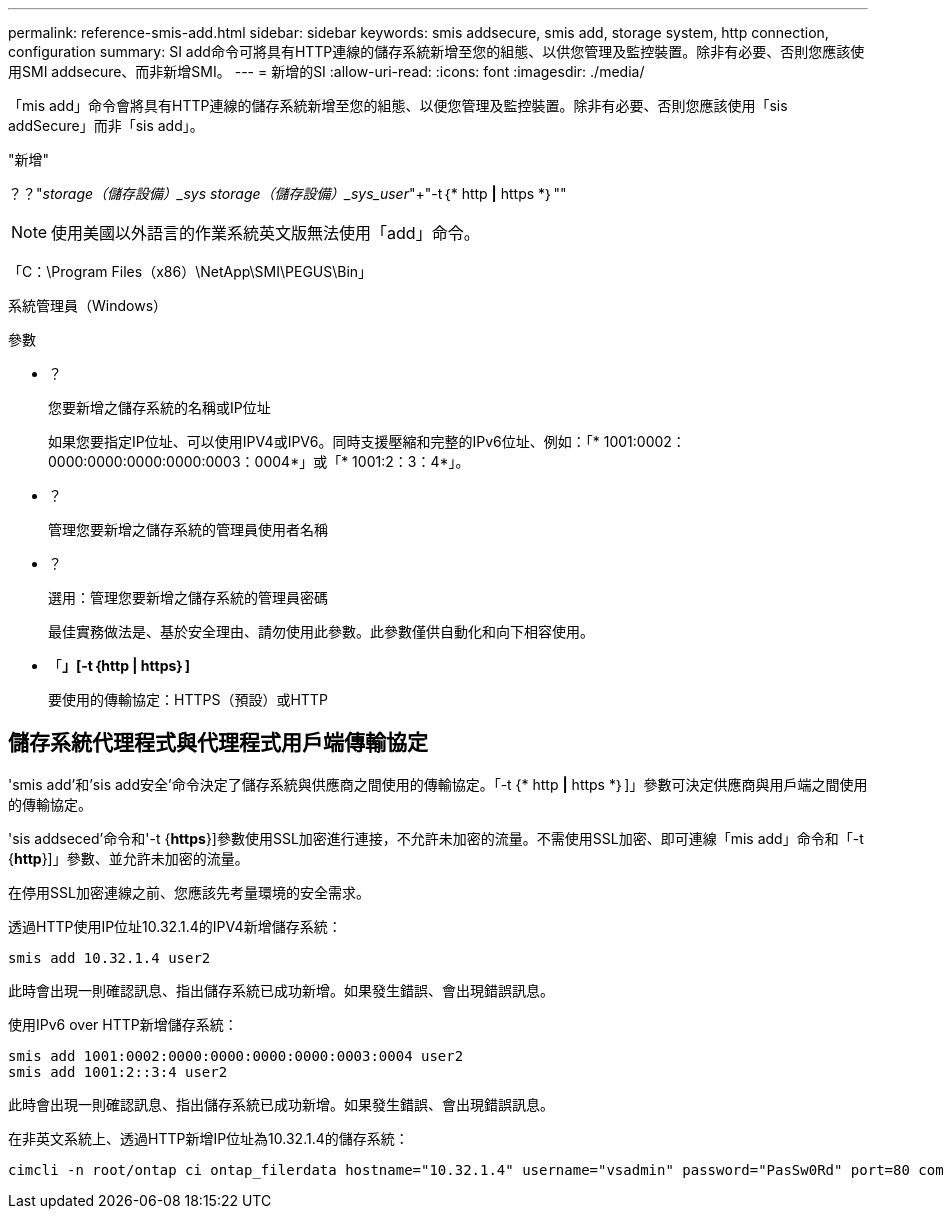 ---
permalink: reference-smis-add.html 
sidebar: sidebar 
keywords: smis addsecure, smis add, storage system, http connection, configuration 
summary: SI add命令可將具有HTTP連線的儲存系統新增至您的組態、以供您管理及監控裝置。除非有必要、否則您應該使用SMI addsecure、而非新增SMI。 
---
= 新增的SI
:allow-uri-read: 
:icons: font
:imagesdir: ./media/


[role="lead"]
「mis add」命令會將具有HTTP連線的儲存系統新增至您的組態、以便您管理及監控裝置。除非有必要、否則您應該使用「sis addSecure」而非「sis add」。

"新增"

？？"_storage（儲存設備）_sys storage（儲存設備）_sys_user_"+"-t｛* http *|* https *｝""

[NOTE]
====
使用美國以外語言的作業系統英文版無法使用「add」命令。

====
「C：\Program Files（x86）\NetApp\SMI\PEGUS\Bin」

系統管理員（Windows）

.參數
* ？
+
您要新增之儲存系統的名稱或IP位址

+
如果您要指定IP位址、可以使用IPV4或IPV6。同時支援壓縮和完整的IPv6位址、例如：「* 1001:0002：0000:0000:0000:0000:0003：0004*」或「* 1001:2：3：4*」。

* ？
+
管理您要新增之儲存系統的管理員使用者名稱

* ？
+
選用：管理您要新增之儲存系統的管理員密碼

+
最佳實務做法是、基於安全理由、請勿使用此參數。此參數僅供自動化和向下相容使用。

* 「*」[-t｛http | https｝]*
+
要使用的傳輸協定：HTTPS（預設）或HTTP





== 儲存系統代理程式與代理程式用戶端傳輸協定

'smis add'和'sis add安全'命令決定了儲存系統與供應商之間使用的傳輸協定。「-t {* http *|* https *｝]」參數可決定供應商與用戶端之間使用的傳輸協定。

'sis addseced'命令和'-t {*https*}]參數使用SSL加密進行連接，不允許未加密的流量。不需使用SSL加密、即可連線「mis add」命令和「-t {*http*}]」參數、並允許未加密的流量。

在停用SSL加密連線之前、您應該先考量環境的安全需求。

透過HTTP使用IP位址10.32.1.4的IPV4新增儲存系統：

[listing]
----
smis add 10.32.1.4 user2
----
此時會出現一則確認訊息、指出儲存系統已成功新增。如果發生錯誤、會出現錯誤訊息。

使用IPv6 over HTTP新增儲存系統：

[listing]
----
smis add 1001:0002:0000:0000:0000:0000:0003:0004 user2
smis add 1001:2::3:4 user2
----
此時會出現一則確認訊息、指出儲存系統已成功新增。如果發生錯誤、會出現錯誤訊息。

在非英文系統上、透過HTTP新增IP位址為10.32.1.4的儲存系統：

[listing]
----
cimcli -n root/ontap ci ontap_filerdata hostname="10.32.1.4" username="vsadmin" password="PasSw0Rd" port=80 comMechanism="HTTP" --timeout 180
----